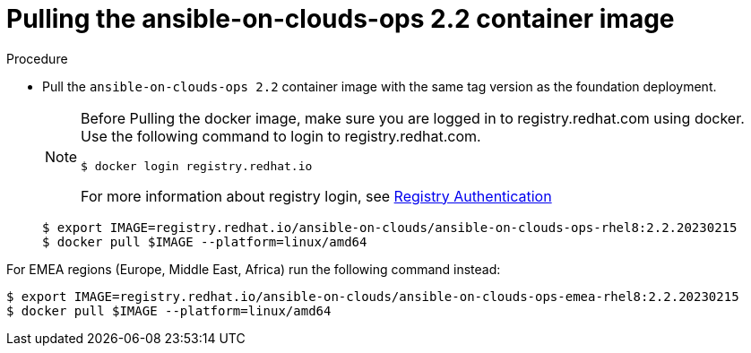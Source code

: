 [id="proc-gcp-pull-backup-container-image"]

= Pulling the ansible-on-clouds-ops 2.2 container image

.Procedure
* Pull the `ansible-on-clouds-ops 2.2` container image with the same tag version as the foundation deployment.

+
[NOTE]
====
Before Pulling the docker image, make sure you are logged in to registry.redhat.com using docker. Use the following command to login to registry.redhat.com.
[literal, options="nowrap" subs="+quotes,attributes"]
----
$ docker login registry.redhat.io
----
For more information about registry login, see link:https://access.redhat.com/RegistryAuthentication[Registry Authentication]
====
+
[literal, options="nowrap" subs="+quotes,attributes"]
----
$ export IMAGE=registry.redhat.io/ansible-on-clouds/ansible-on-clouds-ops-rhel8:2.2.20230215
$ docker pull $IMAGE --platform=linux/amd64
----

For EMEA regions (Europe, Middle East, Africa) run the following command instead:

[source, bash]
----
$ export IMAGE=registry.redhat.io/ansible-on-clouds/ansible-on-clouds-ops-emea-rhel8:2.2.20230215
$ docker pull $IMAGE --platform=linux/amd64
----